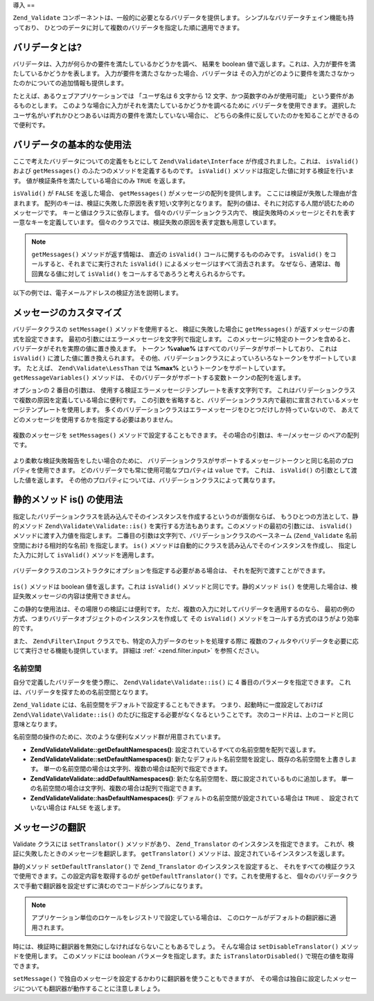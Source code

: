 .. EN-Revision: none
.. _zend.validator.introduction:

導入
==

``Zend_Validate`` コンポーネントは、一般的に必要となるバリデータを提供します。
シンプルなバリデータチェイン機能も持っており、
ひとつのデータに対して複数のバリデータを指定した順に適用できます。

.. _zend.validator.introduction.definition:

バリデータとは?
--------

バリデータは、入力が何らかの要件を満たしているかどうかを調べ、 結果を boolean
値で返します。これは、入力が要件を満たしているかどうかを表します。
入力が要件を満たさなかった場合、バリデータは
その入力がどのように要件を満たさなかったのかについての追加情報も提供します。

たとえば、あるウェブアプリケーションでは 「ユーザ名は 6 文字から 12
文字、かつ英数字のみが使用可能」 という要件があるものとします。
このような場合に入力がそれを満たしているかどうかを調べるために
バリデータを使用できます。
選択したユーザ名がいずれかひとつあるいは両方の要件を満たしていない場合に、
どちらの条件に反していたのかを知ることができるので便利です。

.. _zend.validator.introduction.using:

バリデータの基本的な使用法
-------------

ここで考えたバリデータについての定義をもとにして ``Zend\Validate\Interface``
が作成されました。これは、 ``isValid()`` および ``getMessages()``
のふたつのメソッドを定義するものです。 ``isValid()``
メソッドは指定した値に対する検証を行います。
値が検証条件を満たしている場合にのみ ``TRUE`` を返します。

``isValid()`` が ``FALSE`` を返した場合、 ``getMessages()``
がメッセージの配列を提供します。 ここには検証が失敗した理由が含まれます。
配列のキーは、検証に失敗した原因を表す短い文字列となります。
配列の値は、それに対応する人間が読むためのメッセージです。
キーと値はクラスに依存します。 個々のバリデーションクラス内で、
検証失敗時のメッセージとそれを表す一意なキーを定義しています。
個々のクラスでは、検証失敗の原因を表す定数も用意しています。

.. note::

   ``getMessages()`` メソッドが返す情報は、 直近の ``isValid()``
   コールに関するもののみです。 ``isValid()`` をコールすると、それまでに実行された
   ``isValid()`` によるメッセージはすべて消去されます。
   なぜなら、通常は、毎回異なる値に対して ``isValid()``
   をコールするであろうと考えられるからです。

以下の例では、電子メールアドレスの検証方法を説明します。

   .. code-block:: php
      :linenos:

      $validator = new Zend\Validate\EmailAddress();

      if ($validator->isValid($email)) {
          // email は妥当な形式です
      } else {
          // email は無効な形式です。理由を表示します
          foreach ($validator->getMessages() as $messageId => $message) {
              echo "バリデーションエラー '$messageId': $message\n";
          }
      }



.. _zend.validator.introduction.messages:

メッセージのカスタマイズ
------------

バリデータクラスの ``setMessage()`` メソッドを使用すると、 検証に失敗した場合に
``getMessages()`` が返すメッセージの書式を設定できます。
最初の引数にはエラーメッセージを文字列で指定します。
このメッセージに特定のトークンを含めると、
バリデータがそれを実際の値に置き換えます。 トークン **%value%**
はすべてのバリデータがサポートしており、 これは ``isValid()``
に渡した値に置き換えられます。
その他、バリデーションクラスによっていろいろなトークンをサポートしています。
たとえば、 ``Zend\Validate\LessThan`` では **%max%** というトークンをサポートしています。
``getMessageVariables()`` メソッドは、
そのバリデータがサポートする変数トークンの配列を返します。

オプションの 2 番目の引数は、
使用する検証エラーメッセージテンプレートを表す文字列です。
これはバリデーションクラスで複数の原因を定義している場合に便利です。
この引数を省略すると、バリデーションクラス内で最初に宣言されているメッセージテンプレートを使用します。
多くのバリデーションクラスはエラーメッセージをひとつだけしか持っていないので、
あえてどのメッセージを使用するかを指定する必要はありません。



   .. code-block:: php
      :linenos:

      $validator = new Zend\Validate\StringLength(8);

      $validator->setMessage(
          '文字列 \'%value%\' は短すぎます。最低 %min% 文字以上必要です',
          Zend\Validate\StringLength::TOO_SHORT);

      if (!$validator->isValid('word')) {
          $messages = $validator->getMessages();
          echo current($messages);

          // "文字列 'word' は短すぎます。最低 8 文字以上必要です"
      }



複数のメッセージを ``setMessages()`` メソッドで設定することもできます。
その場合の引数は、キー/メッセージ のペアの配列です。

   .. code-block:: php
      :linenos:

      $validator = new Zend\Validate\StringLength(array('min' => 8, 'max' => 12));

      $validator->setMessages( array(
          Zend\Validate\StringLength::TOO_SHORT => '文字列 \'%value%\' は短すぎます',
          Zend\Validate\StringLength::TOO_LONG  => '文字列 \'%value%\' は長すぎます'
      ));



より柔軟な検証失敗報告をしたい場合のために、
バリデーションクラスがサポートするメッセージトークンと同じ名前のプロパティを使用できます。
どのバリデータでも常に使用可能なプロパティは ``value`` です。 これは、 ``isValid()``
の引数として渡した値を返します。
その他のプロパティについては、バリデーションクラスによって異なります。

   .. code-block:: php
      :linenos:

      require_once 'Zend/Validate/StringLength.php';

      $validator = new Zend\Validate\StringLength(array('min' => 8, 'max' => 12));

      if (!validator->isValid('word')) {
          echo 'これは、単語として無効です: '
              . $validator->value
              . '。その長さが '
              . $validator->min
              . ' から '
              . $validator->max
              . " までの間ではありません\n";
      }



.. _zend.validator.introduction.static:

静的メソッド is() の使用法
----------------

指定したバリデーションクラスを読み込んでそのインスタンスを作成するというのが面倒ならば、
もうひとつの方法として、静的メソッド ``Zend\Validate\Validate::is()``
を実行する方法もあります。このメソッドの最初の引数には、 ``isValid()``
メソッドに渡す入力値を指定します。
二番目の引数は文字列で、バリデーションクラスのベースネーム (``Zend_Validate``
名前空間における相対的な名前) を指定します。 ``is()``
メソッドは自動的にクラスを読み込んでそのインスタンスを作成し、
指定した入力に対して ``isValid()`` メソッドを適用します。

   .. code-block:: php
      :linenos:

      if (Zend\Validate\Validate::is($email, 'EmailAddress')) {
          // email は妥当な形式です
      }



バリデータクラスのコンストラクタにオプションを指定する必要がある場合は、
それを配列で渡すことができます。

   .. code-block:: php
      :linenos:

      require_once 'Zend/Validate.php';

      if (Zend\Validate\Validate::is($value, 'Between', array('min' => 1, 'max' => 12))) {
          // $value は 1 から 12 までの間です
      }



``is()`` メソッドは boolean 値を返します。これは ``isValid()``
メソッドと同じです。静的メソッド ``is()``
を使用した場合は、検証失敗メッセージの内容は使用できません。

この静的な使用法は、その場限りの検証には便利です。
ただ、複数の入力に対してバリデータを適用するのなら、
最初の例の方式、つまりバリデータオブジェクトのインスタンスを作成して その
``isValid()`` メソッドをコールする方式のほうがより効率的です。

また、 ``Zend\Filter\Input`` クラスでも、特定の入力データのセットを処理する際に
複数のフィルタやバリデータを必要に応じて実行させる機能も提供しています。
詳細は :ref:` <zend.filter.input>` を参照ください。

.. _zend.validator.introduction.static.namespaces:

名前空間
^^^^

自分で定義したバリデータを使う際に、 ``Zend\Validate\Validate::is()`` に 4
番目のパラメータを指定できます。
これは、バリデータを探すための名前空間となります。

.. code-block:: php
   :linenos:

   if (Zend\Validate\Validate::is($value, 'MyValidator', array('min' => 1, 'max' => 12),
                         array('FirstNamespace', 'SecondNamespace')) {
       // $value は妥当な値です
   }

``Zend_Validate`` には、名前空間をデフォルトで設定することもできます。
つまり、起動時に一度設定しておけば ``Zend\Validate\Validate::is()``
のたびに指定する必要がなくなるということです。
次のコード片は、上のコードと同じ意味となります。

.. code-block:: php
   :linenos:

   Zend\Validate\Validate::setDefaultNamespaces(array('FirstNamespace', 'SecondNamespace'));
   if (Zend\Validate\Validate::is($value, 'MyValidator', array('min' => 1, 'max' => 12)) {
       // $value は妥当な値です
   }

   iif (Zend\Validate\Validate::is($value, 'OtherValidator', array('min' => 1, 'max' => 12)) {
       // $value は妥当な値です
   }

名前空間の操作のために、次のような便利なメソッド群が用意されています。

- **Zend\Validate\Validate::getDefaultNamespaces()**:
  設定されているすべての名前空間を配列で返します。

- **Zend\Validate\Validate::setDefaultNamespaces()**:
  新たなデフォルト名前空間を設定し、既存の名前空間を上書きします。
  単一の名前空間の場合は文字列、複数の場合は配列で指定できます。

- **Zend\Validate\Validate::addDefaultNamespaces()**:
  新たな名前空間を、既に設定されているものに追加します。
  単一の名前空間の場合は文字列、複数の場合は配列で指定できます。

- **Zend\Validate\Validate::hasDefaultNamespaces()**: デフォルトの名前空間が設定されている場合は
  ``TRUE`` 、 設定されていない場合は ``FALSE`` を返します。

.. _zend.validator.introduction.translation:

メッセージの翻訳
--------

Validate クラスには ``setTranslator()`` メソッドがあり、 ``Zend_Translator``
のインスタンスを指定できます。
これが、検証に失敗したときのメッセージを翻訳します。 ``getTranslator()``
メソッドは、設定されているインスタンスを返します。

.. code-block:: php
   :linenos:

   $validator = new Zend\Validate\StringLength(array('min' => 8, 'max' => 12));
   $translate = new Zend\Translator\Translator(
       array(
           'adapter' => 'array',
           'content' => array(
               Zend\Validate\StringLength::TOO_SHORT => 'Translated \'%value%\''
           ),
           'locale' => 'en'
       )
   );

   $validator->setTranslator($translate);

静的メソッド ``setDefaultTranslator()`` で ``Zend_Translator`` のインスタンスを設定すると、
それをすべての検証クラスで使用できます。この設定内容を取得するのが
``getDefaultTranslator()`` です。これを使用すると、
個々のバリデータクラスで手動で翻訳器を設定せずに済むのでコードがシンプルになります。

.. code-block:: php
   :linenos:

   $translate = new Zend\Translator\Translator(
       array(
           'adapter' => 'array',
           'content' => array(
               Zend\Validate\StringLength::TOO_SHORT => 'Translated \'%value%\''
           ),
           'locale' => 'en'
       )
   );
   Zend\Validate\Validate::setDefaultTranslator($translate);

.. note::

   アプリケーション単位のロケールをレジストリで設定している場合は、
   このロケールがデフォルトの翻訳器に適用されます。

時には、検証時に翻訳器を無効にしなければならないこともあるでしょう。
そんな場合は ``setDisableTranslator()`` メソッドを使用します。 このメソッドには boolean
パラメータを指定します。また ``isTranslatorDisabled()`` で現在の値を取得できます。

.. code-block:: php
   :linenos:

   $validator = new Zend\Validate\StringLength(array('min' => 8, 'max' => 12));
   if (!$validator->isTranslatorDisabled()) {
       $validator->setDisableTranslator();
   }

``setMessage()``
で独自のメッセージを設定するかわりに翻訳器を使うこともできますが、
その場合は独自に設定したメッセージについても翻訳器が動作することに注意しましょう。


